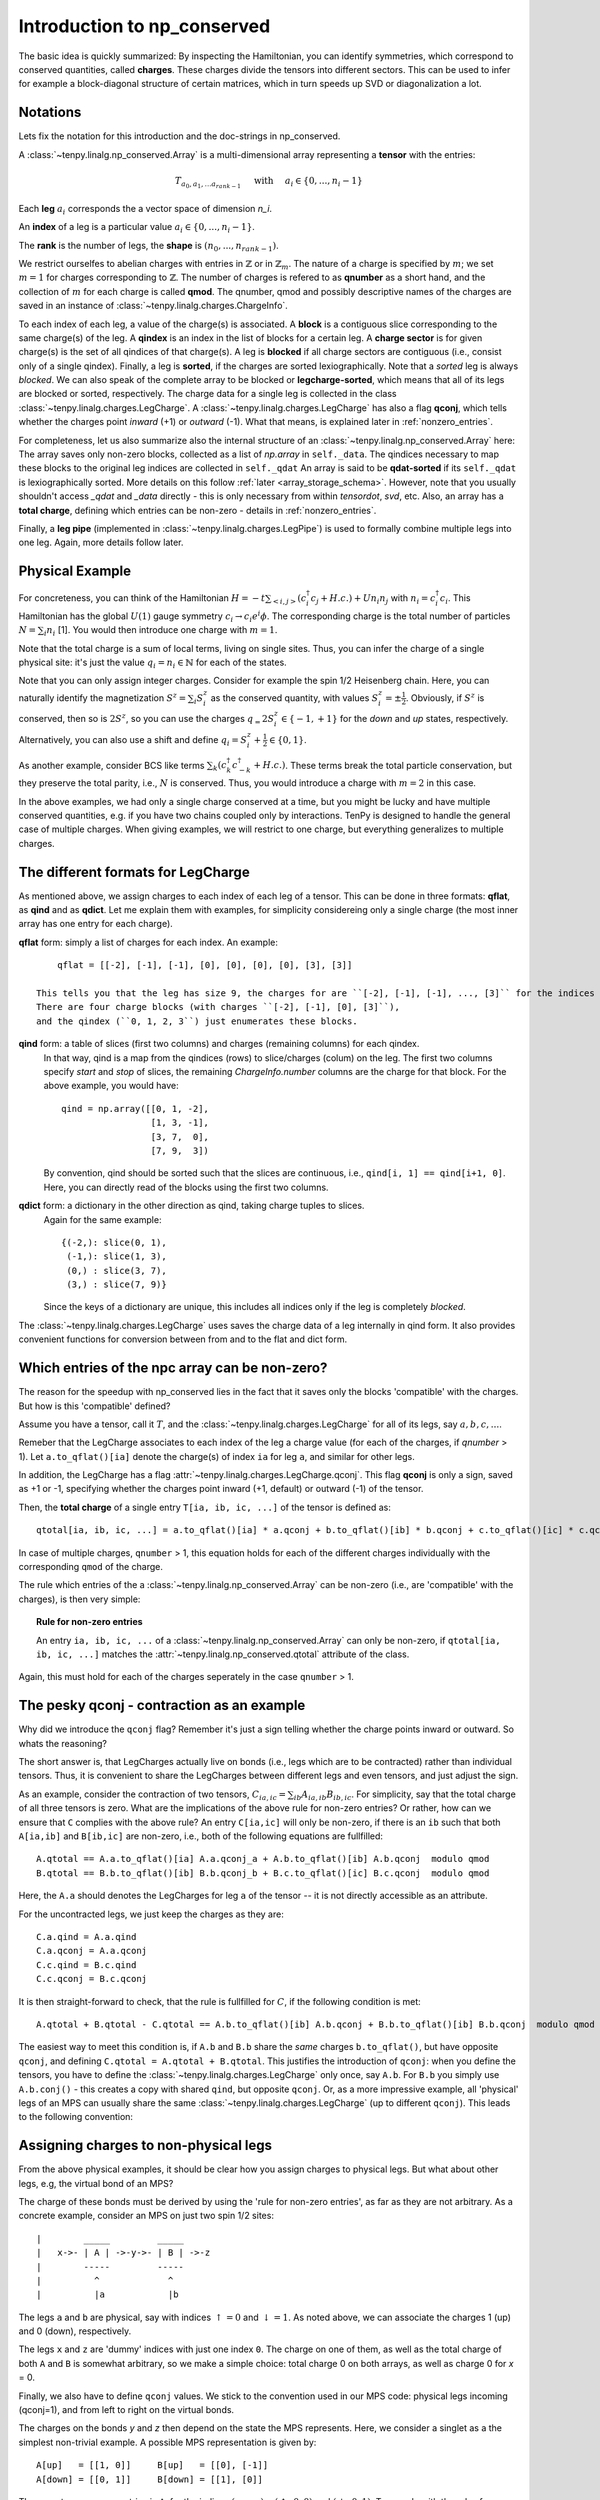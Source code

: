Introduction to np_conserved
============================

The basic idea is quickly summarized:
By inspecting the Hamiltonian, you can identify symmetries, which correspond to conserved quantities, called **charges**.
These charges divide the tensors into different sectors. This can be used to infer for example a block-diagonal structure
of certain matrices, which in turn speeds up SVD or diagonalization a lot.


Notations
---------
Lets fix the notation for this introduction and the doc-strings in np_conserved.

A :class:`~tenpy.linalg.np_conserved.Array` is a multi-dimensional array representing a **tensor** with the entries:

.. math ::
   T_{a_0, a_1, ... a_{rank-1}} \quad \text{ with } \quad a_i \in \lbrace 0, ..., n_i-1 \rbrace

Each **leg** :math:`a_i` corresponds the a vector space of dimension `n_i`.

An **index** of a leg is a particular value :math:`a_i \in \lbrace 0, ... ,n_i-1\rbrace`.

The **rank** is the number of legs, the **shape** is :math:`(n_0, ..., n_{rank-1})`.

We restrict ourselfes to abelian charges with entries in :math:`\mathbb{Z}` or in :math:`\mathbb{Z}_m`.
The nature of a charge is specified by :math:`m`; we set :math:`m=1` for charges corresponding to :math:`\mathbb{Z}`.
The number of charges is refered to as **qnumber** as a short hand, and the collection of :math:`m` for each charge is called **qmod**.
The qnumber, qmod and possibly descriptive names of the charges are saved in an instance of :class:`~tenpy.linalg.charges.ChargeInfo`.

To each index of each leg, a value of the charge(s) is associated.
A **block** is a contiguous slice corresponding to the same charge(s) of the leg.
A **qindex** is an index in the list of blocks for a certain leg.
A **charge sector** is for given charge(s) is the set of all qindices of that charge(s).
A leg is **blocked** if all charge sectors are contiguous (i.e., consist only of a single qindex).
Finally, a leg is **sorted**, if the charges are sorted lexiographically.
Note that a `sorted` leg is always `blocked`.
We can also speak of the complete array to be blocked or **legcharge-sorted**,  which means that all of its legs are blocked or sorted, respectively.
The charge data for a single leg is collected in the class :class:`~tenpy.linalg.charges.LegCharge`.
A :class:`~tenpy.linalg.charges.LegCharge` has also a flag **qconj**, which tells whether the charges
point *inward* (+1) or *outward* (-1). What that means, is explained later in :ref:`nonzero_entries`.

For completeness, let us also summarize also the internal structure of an :class:`~tenpy.linalg.np_conserved.Array` here:
The array saves only non-zero blocks, collected as a list of `np.array` in ``self._data``.
The qindices necessary to map these blocks to the original leg indices are collected in ``self._qdat``
An array is said to be **qdat-sorted** if its ``self._qdat`` is lexiographically sorted.
More details on this follow :ref:`later <array_storage_schema>`.
However, note that you usually shouldn't access `_qdat` and `_data` directly - this
is only necessary from within `tensordot`, `svd`, etc.
Also, an array has a **total charge**, defining which entries can be non-zero - details in :ref:`nonzero_entries`.

Finally, a **leg pipe** (implemented in :class:`~tenpy.linalg.charges.LegPipe`)
is used to formally combine multiple legs into one leg. Again, more details follow later.

Physical Example
----------------
For concreteness, you can think of the Hamiltonian :math:`H = -t \sum_{<i,j>} (c^\dagger_i c_j + H.c.) + U n_i n_j` 
with :math:`n_i = c^\dagger_i c_i`.
This Hamiltonian has the global :math:`U(1)` gauge symmetry :math:`c_i \rightarrow c_i e^i\phi`.
The corresponding charge is the total number of particles :math:`N = \sum_i n_i` [1].
You would then introduce one charge with :math:`m=1`.

Note that the total charge is a sum of local terms, living on single sites.
Thus, you can infer the charge of a single physical site: it's just the value :math:`q_i = n_i \in \mathbb{N}` for each of the states.

Note that you can only assign integer charges. Consider for example the spin 1/2 Heisenberg chain.
Here, you can naturally identify the magnetization :math:`S^z = \sum_i S^z_i` as the conserved quantity, 
with values :math:`S^z_i = \pm \frac{1}{2}`. 
Obviously, if :math:`S^z` is conserved, then so is :math:`2 S^z`, so you can use the charges
:math:`q_ = 2 S^z_i \in \lbrace-1, +1 \rbrace` for the `down` and `up` states, respectively.
Alternatively, you can also use a shift and define :math:`q_i = S^z_i + \frac{1}{2} \in \lbrace 0, 1 \rbrace`.

As another example, consider BCS like terms :math:`\sum_k (c^\dagger_k c^\dagger_{-k} + H.c.)`.
These terms break the total particle conservation,
but they preserve the total parity, i.e., :math:`N % 2` is conserved. Thus, you would introduce a charge with :math:`m = 2` in this case.

In the above examples, we had only a single charge conserved at a time, but you might be lucky and have multiple
conserved quantities, e.g. if you have two chains coupled only by interactions. 
TenPy is designed to handle the general case of multiple charges.
When giving examples, we will restrict to one charge, but everything generalizes to multiple charges.

The different formats for LegCharge
-----------------------------------
As mentioned above, we assign charges to each index of each leg of a tensor.
This can be done in three formats: **qflat**, as **qind** and as **qdict**.
Let me explain them with examples, for simplicity considereing only a single charge (the most inner array has one entry
for each charge).

**qflat** form: simply a list of charges for each index. An example::

        qflat = [[-2], [-1], [-1], [0], [0], [0], [0], [3], [3]]

    This tells you that the leg has size 9, the charges for are ``[-2], [-1], [-1], ..., [3]`` for the indices ``0, 1, 2, 3,..., 8``.
    There are four charge blocks (with charges ``[-2], [-1], [0], [3]``), 
    and the qindex (``0, 1, 2, 3``) just enumerates these blocks. 

**qind** form: a table of slices (first two columns) and charges (remaining columns) for each qindex.
    In that way, qind is a map from the qindices (rows) to slice/charges (colum) on the leg.
    The first two columns specify `start` and `stop` of slices, the remaining `ChargeInfo.number` columns are the charge for
    that block. For the above example, you would have::

        qind = np.array([[0, 1, -2],
                         [1, 3, -1],
                         [3, 7,  0],
                         [7, 9,  3])

    By convention, qind should be sorted such that the slices are continuous, i.e., ``qind[i, 1] == qind[i+1, 0]``.
    Here, you can directly read of the blocks using the first two columns.

**qdict** form: a dictionary in the other direction as qind, taking charge tuples to slices.
    Again for the same example::

        {(-2,): slice(0, 1),
         (-1,): slice(1, 3),
         (0,) : slice(3, 7),
         (3,) : slice(7, 9)}

    Since the keys of a dictionary are unique, this includes all indices only if the leg is completely `blocked`.


The :class:`~tenpy.linalg.charges.LegCharge` uses saves the charge data of a leg internally in qind form.
It also provides convenient functions for conversion between from and to the flat and dict form.


.. _nonzero_entries

Which entries of the npc array can be non-zero?
-----------------------------------------------
The reason for the speedup with np_conserved lies in the fact
that it saves only the blocks 'compatible' with the charges. 
But how is this 'compatible' defined? 

Assume you have a tensor, call it :math:`T`, and the :class:`~tenpy.linalg.charges.LegCharge` for all of its legs, say :math:`a, b, c, ...`.

Remeber that the LegCharge associates to each index of the leg a charge value (for each of the charges, if `qnumber` > 1).
Let ``a.to_qflat()[ia]`` denote the charge(s) of index ``ia`` for leg ``a``, and similar for other legs.

In addition, the LegCharge has a flag :attr:`~tenpy.linalg.charges.LegCharge.qconj`. This flag **qconj** is only a sign,
saved as +1 or -1, specifying whether the charges point inward (+1, default) or outward (-1) of the tensor.

Then, the **total charge** of a single entry ``T[ia, ib, ic, ...]`` of the tensor is defined as::

   qtotal[ia, ib, ic, ...] = a.to_qflat()[ia] * a.qconj + b.to_qflat()[ib] * b.qconj + c.to_qflat()[ic] * c.qconj + ...  modulo qmod

In case of multiple charges, ``qnumber`` > 1, this equation holds for each of the different charges individually with the
corresponding ``qmod`` of the charge.

The rule which entries of the a :class:`~tenpy.linalg.np_conserved.Array` can be non-zero
(i.e., are 'compatible' with the charges), is then very simple:

.. topic :: Rule for non-zero entries

    An entry ``ia, ib, ic, ...`` of a :class:`~tenpy.linalg.np_conserved.Array` can only be non-zero,
    if ``qtotal[ia, ib, ic, ...]`` matches the :attr:`~tenpy.linalg.np_conserved.qtotal` attribute of the class.

Again, this must hold for each of the charges seperately in the case ``qnumber`` > 1.

The pesky qconj - contraction as an example
-------------------------------------------
Why did we introduce the ``qconj`` flag? Remember it's just a sign telling whether the charge points inward or outward.
So whats the reasoning?

The short answer is, that LegCharges actually live on bonds (i.e., legs which are to be contracted) 
rather than individual tensors. Thus, it is convenient to share the LegCharges between different legs and even tensors, 
and just adjust the sign.

As an example, consider the contraction of two tensors, :math:`C_{ia,ic} = \sum_{ib} A_{ia,ib} B_{ib,ic}`.
For simplicity, say that the total charge of all three tensors is zero.
What are the implications of the above rule for non-zero entries?
Or rather, how can we ensure that ``C`` complies with the above rule?
An entry ``C[ia,ic]`` will only be non-zero, 
if there is an ``ib`` such that both ``A[ia,ib]`` and ``B[ib,ic]`` are non-zero, i.e., both of the following equations are
fullfilled::

   A.qtotal == A.a.to_qflat()[ia] A.a.qconj_a + A.b.to_qflat()[ib] A.b.qconj  modulo qmod
   B.qtotal == B.b.to_qflat()[ib] B.b.qconj_b + B.c.to_qflat()[ic] B.c.qconj  modulo qmod

Here, the ``A.a`` should denotes the LegCharges for leg ``a`` of the tensor -- it is not directly accessible as an
attribute.

For the uncontracted legs, we just keep the charges as they are::

   C.a.qind = A.a.qind
   C.a.qconj = A.a.qconj
   C.c.qind = B.c.qind
   C.c.qconj = B.c.qconj

It is then straight-forward to check, that the rule is fullfilled for :math:`C`, if the following condition is met::

   A.qtotal + B.qtotal - C.qtotal == A.b.to_qflat()[ib] A.b.qconj + B.b.to_qflat()[ib] B.b.qconj  modulo qmod

The easiest way to meet this condition is, if ``A.b`` and ``B.b`` share the *same* charges ``b.to_qflat()``, but have
opposite ``qconj``, and defining ``C.qtotal = A.qtotal + B.qtotal``.
This justifies the introduction of ``qconj``:
when you define the tensors, you have to define the :class:`~tenpy.linalg.charges.LegCharge` only once, say ``A.b``.
For ``B.b`` you simply use ``A.b.conj()`` - this creates a copy with shared ``qind``, but opposite ``qconj``.
Or, as a more impressive example, all 'physical' legs of an MPS can usually share the same
:class:`~tenpy.linalg.charges.LegCharge` (up to different ``qconj``). This leads to the following convention:

.. topic :: Convention
   When an npc algorithm makes tensors which share a bond (either with the input tensors, as for tensordot, or amongst the output tensors, as for SVD),
   the algorithm is free, but not required, to use the **same** LegCharge for the tensors sharing the bond, without making a copy.
   Thus, if you want to modify a LegCharge, you **must** make a copy first (e.g. by using methods of LegCharge for what you want to acchive).


Assigning charges to non-physical legs
--------------------------------------
From the above physical examples, it should be clear how you assign charges to physical legs.
But what about other legs, e.g, the virtual bond of an MPS? 

The charge of these bonds must be derived by using the 'rule for non-zero entries', as far as they are not arbitrary.
As a concrete example, consider an MPS on just two spin 1/2 sites::

    |        _____         _____
    |   x->- | A | ->-y->- | B | ->-z
    |        -----         -----
    |          ^             ^
    |          |a            |b

The legs ``a`` and ``b`` are physical, say with indices :math:`\uparrow = 0` and :math:`\downarrow = 1`.
As noted above, we can associate the charges 1 (up) and 0 (down), respectively.

The legs ``x`` and ``z`` are 'dummy' indices with just one index ``0``.
The charge on one of them, as well as the total charge of both ``A`` and ``B`` is somewhat arbitrary, so we make a simple choice: 
total charge 0 on both arrays, as well as charge 0 for `x` = 0.

Finally, we also have to define ``qconj`` values. We stick to the convention used in our MPS code: physical
legs incoming (qconj=1), and from left to right on the virtual bonds.

The charges on the bonds `y` and `z` then depend on the state the MPS represents.
Here, we consider a singlet as a the simplest non-trivial example.
A possible MPS representation is given by::

    A[up]   = [[1, 0]]     B[up]   = [[0], [-1]]
    A[down] = [[0, 1]]     B[down] = [[1], [0]]

There are two non-zero entries in ``A``, for the indices :math:`(a, x, y) = (\uparrow, 0, 0)` and :math:`(\downarrow, 0, 1)`.
To comply with the rules for non-zero entries, we then have to assign the charge 1 to `y` = 0, and the charge 0 to `y` = 1.
Again, we associate the same charge values of `y` to the ``A`` and ``B``, and just change the ``qconj``.
The non-zero entry :math:`(b, y, z) = (\uparrow, 1, 0)` then implies the charge 0 for `z` = 0.
Note, that the rule for :math:`(b, y, z) = (\downarrow, 0, 0)` is then automatically fullfilled:
this is an implication of the fact that the singlet has a well defined value for :math:`S^z_a + S^z_b`.
For other states without fixed magnetization (e.g., :math:`|\uparrow \uparrow> + |\downarrow \downarrow>`)
we could not use the charge conservation.

Array creation
--------------

Making an npc.array requires both the tensor entries (data) and charge data.
The data can be provided either as a dense `np.array` (:meth:`~tenpy.linalg.np_conserved.from_ndarray`) 
or by providing a numpy function such as `np.random`, `np.ones` etc. (:meth:`~tenpy.linalg.np_conserved.from_npfunc`).

In both cases, the charge data is provided by :class:`~tenpy.linalg.charges.ChargeInfo` and :class:`~tenpy.linalg.charges.LegCharge` instances.

Again, note that the charge data is not copied, in order to allow it to be shared between different Tensors.
Thus, one **must** make copies before changing the charge data.
   
Further, new Arrays are created by the various functions like `tensordot` or `svd` in :mod:`~tenpy.linalg.np_conserved`.

Leg labeling
------------

.. todo ::

    Introduction to leg labeling

.. _array_storage_schema

Internal Storage schema of npc Arrays
-------------------------------------

The actual data of the tensor is stored in ``_data``. Rather than keeping a single np.array (which would have many zeros in it),
we store only the non-zero sub blocks. So ``_data`` is a python list of `np.array`'s.
The order in which they are stored in the list is not physically meaningful, and so not guaranteed (more on this later).
So to figure out where the sub block sits in the tensor, we need the ``_qdata`` structure (on top of the LegCharges in ``legs``).

Consider a rank 3 tensor, with ``legs[0].qind`` something like::

    qind = np.array([[0, 1, -2],  # and something else for legs[1].qind and legs[2].qind
                     [1, 4,  1],
                     ...        ])

Each row of ``leg[i].qind`` is a *block* of leg[i], labeled by its *qindex* (which is just its row in ``qind``).
Picking a block from each leg, we have a subblock of the tensor.

For each non-zero subblock of the tensor, we put a np.array entry in the ``_data`` list.
Since each subblock of the tensor is specified by `rank` qindices, 
we put a corresponding entry in ``_qdata``, which is a 2D array of shape ``(#blocks, rank)``.
Each row corresponds to a non-zero subblock, and there are rank columns giving the corresponding qindices.

Example: for a rank 3 tensor we might have::

    _data = [t1, t2, t3, t4, ...]
    _qdata = np.array([[3, 2, 1],
                       [1, 1, 1],
                       [4, 2, 2],
                       [3, 1, 2],
                       ...       ])

The 'third' subblock has an nd.array ``t3``, and qindices ``[4 2 2]``.
Recall that each row of `qind` looks like ``[start, stop, charge]``. So:

- To find  t3s position in the actual tensor, we would look at the data ::

            legs[0].qind[4, 0:2], legs[1].qind[2, 0:2], legs[2].qind[2, 0:2]

- To find the charge of t3, we would look at ::

            legs[0].qind[4, 2:], legs[1].qind[2, 2:], legs[2].qind[2, 2:]

.. note ::

   Outside of `np_conserved`, you should use the API to access the entries. 
   To iterate over all blocks of an array ``A``, try ``for (block, blockslices, charges, qdat) in A: do_something()``.


Introduction to LegPipes
------------------------
.. todo ::

   Implement LegPipes and write this chapter.

Various Remarks
---------------
- ChargeInfo and LegCharges are **not** copied when creating an array via from_ndarray (or similar functions).
  Hence they must not be altered after creation! This is done such that multiple Arrays can share `qind`
  If somehow one wants to alter the array after the array is built, pass in a copy to from_ndarray()
- While the code was designed in such a way that each charge sector has a different charge, most of the code
  will still run correctly if multiple charge sectors (qindices) correspond to the same charge. 
  In this sense npc.array acts like a sparse array class and can selectively store subblocks. 
  Algorithms which need a full blocking should state that explicitly in their doc-strings.

  If you expect the tensor to be dense subject to charge constraint (as for MPS), 
  it will be most efficient to fully block by charge, so that work is done on large chunks.

  However, if you expect the tensor to be sparser than required by charge (as for an MPO),
  it may be convenient not to completely block, which forces smaller matrices to be stored, and hence many zeroes to be dropped.
  Nevertheless, the algorithms were not designed with this in mind, so it is not recommended in general.

See also
--------
- The module :mod:`tenpy.linalg.np_conserved` should contain all the API needed from the point of view of the algorithms.
  It contians the fundamental :class:`~tenpy.linalg.np_conserved.Array` class and functions for working with them (creating and manipulating).
- The module :mod:`tenpy.linalg.charges` contains implementations of the classes 
  :class:`~tenpy.linalg.charges.ChargeInfo`, :class:`~tenpy.linalg.charges.LegCharge`, and
  :class:`~tenpy.linalg.charges.LegPipe`



.. todo ::
   Further References?!?
